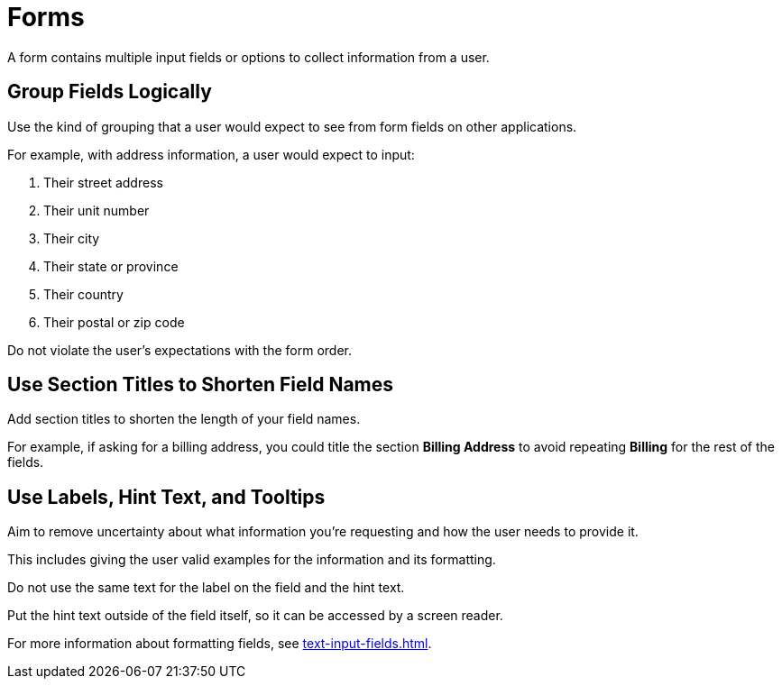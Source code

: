 = Forms 

A form contains multiple input fields or options to collect information from a user. 

== Group Fields Logically 

Use the kind of grouping that a user would expect to see from form fields on other applications. 

For example, with address information, a user would expect to input:

. Their street address
. Their unit number 
. Their city
. Their state or province
. Their country
. Their postal or zip code 

Do not violate the user's expectations with the form order. 

== Use Section Titles to Shorten Field Names 

Add section titles to shorten the length of your field names. 

For example, if asking for a billing address, you could title the section *Billing Address* to avoid repeating *Billing* for the rest of the fields. 

== Use Labels, Hint Text, and Tooltips 

Aim to remove uncertainty about what information you're requesting and how the user needs to provide it. 

This includes giving the user valid examples for the information and its formatting.

Do not use the same text for the label on the field and the hint text. 

Put the hint text outside of the field itself, so it can be accessed by a screen reader. 

For more information about formatting fields, see xref:text-input-fields.adoc[].